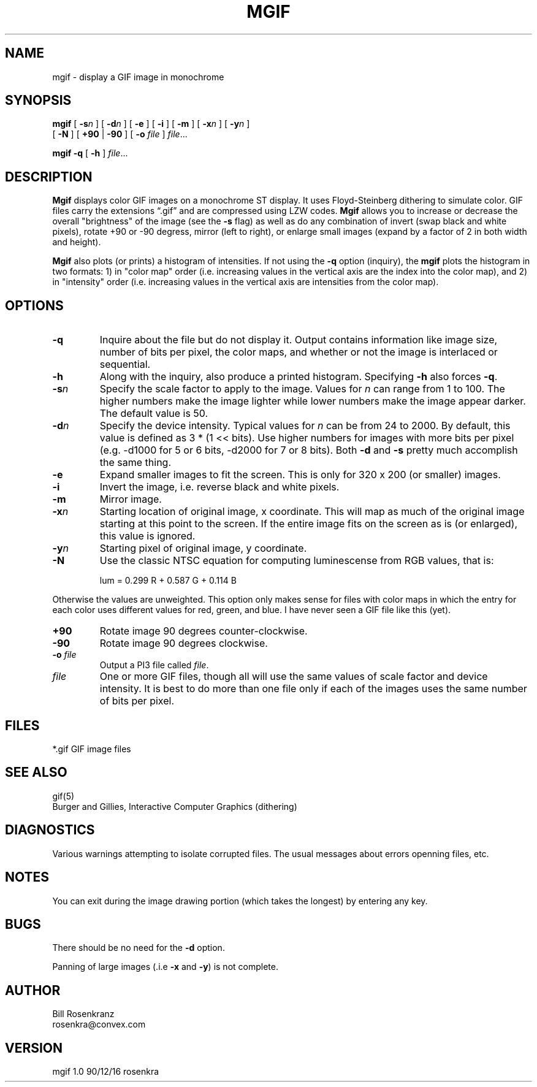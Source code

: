 .\" @(#) mgif 1.0 90/12/16 rosenkra
.\" name,sec,chapter,version,date,format style
.TH MGIF 1 "" "" "" ONLINE
.SH NAME
mgif \- display a GIF image in monochrome
.SH SYNOPSIS
.\"	mgif [ -sn ] [ -dn ] [ -e ] [ -i ] [ -m ] [ -xn ] [ -yn ]
.\"     [ -N ] [ +90 | -90 ] [ -o file ] file ...
.\"
.\"	mgif -q [ -h ] file ...
.B mgif
[
.B \-s\fIn
] [
.B \-d\fIn
] [
.B \-e
] [
.B \-i
] [
.B \-m
] [
.B \-x\fIn
] [
.B \-y\fIn
]
.br
[
.B \-N
] [
.B +90
|
.B \-90
] [
.B \-o
.I file
]
.IR file ...
.sp
.B mgif
.B \-q
[
.B \-h
]
.IR file ...
.SH DESCRIPTION
.B Mgif
displays color GIF images on a monochrome ST display.
It uses Floyd-Steinberg dithering to simulate color.
GIF files carry the extensions \*(lq.gif\*(rq and are compressed using
LZW codes.
.B Mgif
allows you to increase or decrease the overall "brightness" of the image
(see the
.B \-s
flag) as well as do any combination of invert (swap black and white pixels),
rotate +90 or -90 degress, mirror (left to right),
or enlarge small images (expand by a factor of
2 in both width and height).
.PP
.B Mgif
also plots (or prints) a histogram of intensities.
If not using the
.B \-q
option (inquiry), the
.B mgif
plots the histogram in two formats: 1) in "color map" order (i.e. increasing
values in the vertical axis are the index into the color map), and 2) in
"intensity" order (i.e. increasing values in the vertical axis are intensities
from the color map).
.SH OPTIONS
.IP "\fB\-q\fR"
Inquire about the file but do not display it.
Output contains information like image size, number of bits per pixel,
the color maps, and
whether or not the image is interlaced or sequential.
.IP "\fB\-h\fR"
Along with the inquiry, also produce a printed histogram.
Specifying
.B \-h
also forces
.BR \-q .
.IP "\fB\-s\fIn\fR"
Specify the scale factor to apply to the image.
Values for
.I n
can range from 1 to 100.
The higher numbers make the image lighter while lower numbers make the image
appear darker.
The default value is 50.
.IP "\fB\-d\fIn\fR"
Specify the device intensity.
Typical values for
.I n
can be from 24 to 2000.
By default, this value is defined as 3 * (1 << bits).
Use higher numbers for images with more bits per pixel (e.g. -d1000 for
5 or 6 bits, -d2000 for 7 or 8 bits).
Both
.B \-d
and
.B \-s
pretty much accomplish the same thing.
.IP "\fB\-e\fR"
Expand smaller images to fit the screen.
This is only for 320 x 200 (or smaller) images.
.IP "\fB\-i\fR"
Invert the image, i.e. reverse black and white pixels.
.IP "\fB\-m\fR"
Mirror image.
.IP "\fB\-x\fIn\fR"
Starting location of original image, x coordinate.
This will map as much of the original image starting at this point
to the screen.
If the entire image fits on the screen as is (or enlarged), this value is
ignored.
.IP "\fB\-y\fIn\fR"
Starting pixel of original image, y coordinate.
.IP "\fB\-N\fR"
Use the classic NTSC equation for computing luminescense from RGB values,
that is:
.sp
.RS
lum = 0.299 R + 0.587 G + 0.114 B
.RE
.sp
Otherwise the values are unweighted.
This option only makes sense for files with color maps in which the
entry for each color uses different values for red, green, and blue.
I have never seen a GIF file like this (yet).
.IP "\fB+90\fR"
Rotate image 90 degrees counter-clockwise.
.IP "\fB\-90\fR"
Rotate image 90 degrees clockwise.
.IP "\fB\-o\fR \fIfile\fR"
Output a PI3 file called
.IR file .
.IP "\fIfile\fR"
One or more GIF files, though all will use the same values of scale factor
and device intensity.
It is best to do more than one file only if each of the images uses the
same number of bits per pixel.
.SH FILES
.nf
*.gif     GIF image files
.fi
.SH "SEE ALSO"
gif(5)
.br
Burger and Gillies, Interactive Computer Graphics (dithering)
.SH DIAGNOSTICS
Various warnings attempting to isolate corrupted files.
The usual messages about errors openning files, etc.
.SH NOTES
You can exit during the image drawing portion (which takes the longest)
by entering any key.
.SH BUGS
There should be no need for the
.B \-d
option.
.PP
Panning of large images (.i.e
.B \-x
and
.BR \-y )
is not complete.
.SH AUTHOR
.nf
Bill Rosenkranz
rosenkra@convex.com
.fi
.SH VERSION
mgif 1.0 90/12/16 rosenkra
.EX
